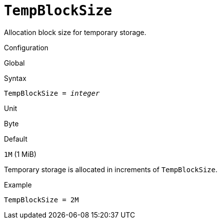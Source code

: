 [#fbconf-temo-block-size]
= `TempBlockSize`

Allocation block size for temporary storage.

.Configuration
Global

.Syntax
[listing,subs=+quotes]
----
TempBlockSize = _integer_
----

.Unit
Byte

.Default
`1M` (1 MiB)

Temporary storage is allocated in increments of `TempBlockSize`.

.Example
[listing]
----
TempBlockSize = 2M
----
